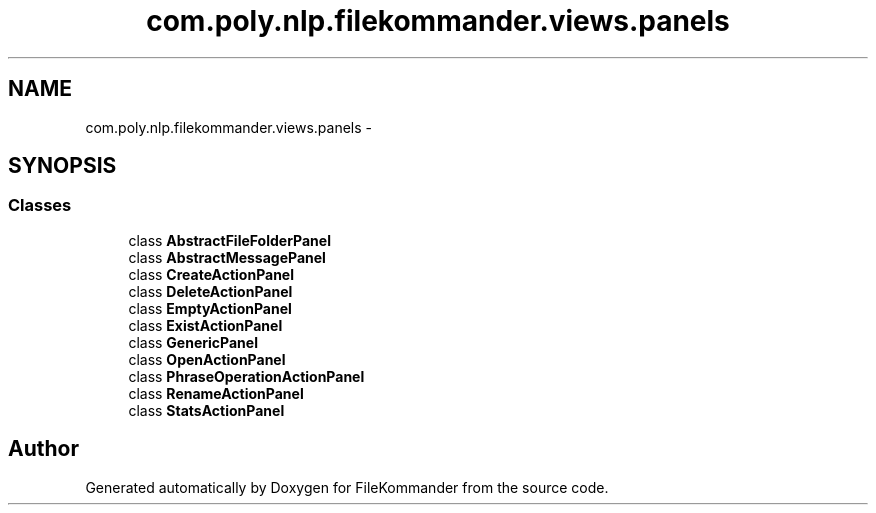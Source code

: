 .TH "com.poly.nlp.filekommander.views.panels" 3 "Sat Dec 22 2012" "Version 0.001" "FileKommander" \" -*- nroff -*-
.ad l
.nh
.SH NAME
com.poly.nlp.filekommander.views.panels \- 
.SH SYNOPSIS
.br
.PP
.SS "Classes"

.in +1c
.ti -1c
.RI "class \fBAbstractFileFolderPanel\fP"
.br
.ti -1c
.RI "class \fBAbstractMessagePanel\fP"
.br
.ti -1c
.RI "class \fBCreateActionPanel\fP"
.br
.ti -1c
.RI "class \fBDeleteActionPanel\fP"
.br
.ti -1c
.RI "class \fBEmptyActionPanel\fP"
.br
.ti -1c
.RI "class \fBExistActionPanel\fP"
.br
.ti -1c
.RI "class \fBGenericPanel\fP"
.br
.ti -1c
.RI "class \fBOpenActionPanel\fP"
.br
.ti -1c
.RI "class \fBPhraseOperationActionPanel\fP"
.br
.ti -1c
.RI "class \fBRenameActionPanel\fP"
.br
.ti -1c
.RI "class \fBStatsActionPanel\fP"
.br
.in -1c
.SH "Author"
.PP 
Generated automatically by Doxygen for FileKommander from the source code\&.
